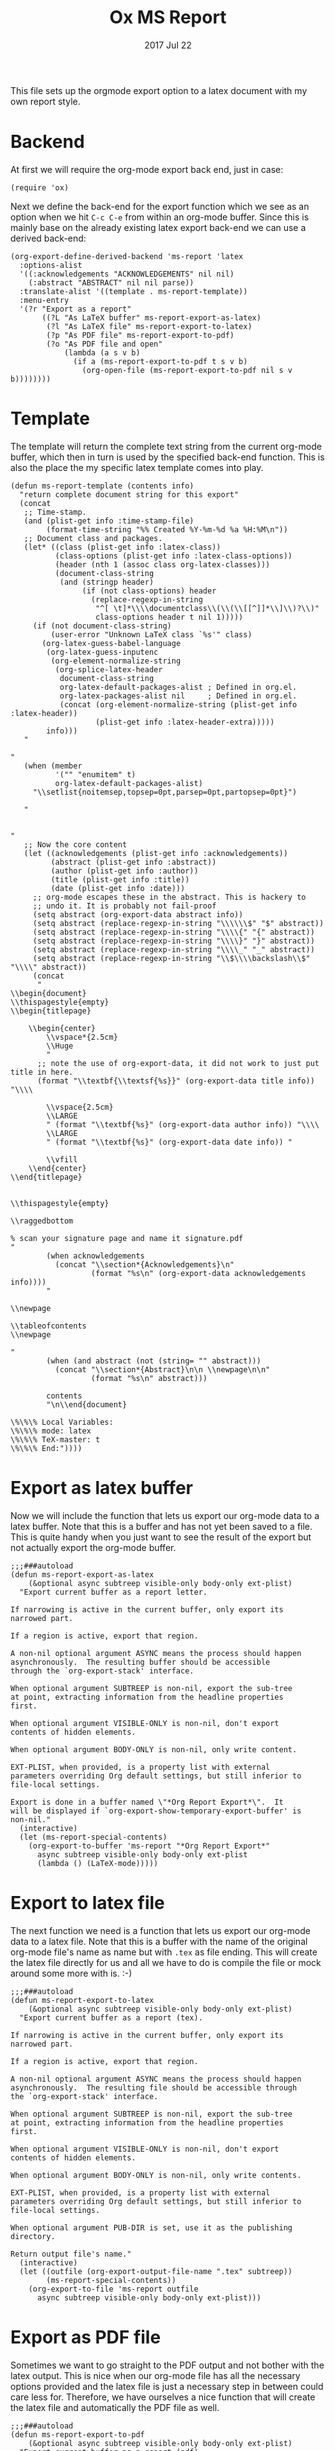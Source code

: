 #+TITLE:  Ox MS Report
#+AUTHOR: Markus Sievers
#+EMAIL:  markussievers88@gmail.com
#+DATE:   2017 Jul 22
#+TAGS:   Emacs

This file sets up the orgmode export option to a latex document with my own report
style.

* Backend

  At first we will require the org-mode export back end, just in case:

  #+BEGIN_SRC elisp
    (require 'ox)
  #+END_SRC

  Next we define the back-end for the export function which we see as an option when
  we hit ~C-c C-e~ from within an org-mode buffer.  Since this is mainly base on the
  already existing latex export back-end we can use a derived back-end:

  #+BEGIN_SRC elisp
    (org-export-define-derived-backend 'ms-report 'latex
      :options-alist
      '((:acknowledgements "ACKNOWLEDGEMENTS" nil nil)
        (:abstract "ABSTRACT" nil nil parse))
      :translate-alist '((template . ms-report-template))
      :menu-entry
      '(?r "Export as a report"
           ((?L "As LaTeX buffer" ms-report-export-as-latex)
            (?l "As LaTeX file" ms-report-export-to-latex)
            (?p "As PDF file" ms-report-export-to-pdf)
            (?o "As PDF file and open"
                (lambda (a s v b)
                  (if a (ms-report-export-to-pdf t s v b)
                    (org-open-file (ms-report-export-to-pdf nil s v b))))))))
  #+END_SRC

* Template

  The template will return the complete text string from the current org-mode buffer,
  which then in turn is used by the specified back-end function. This is also the
  place the my specific latex template comes into play.

  #+BEGIN_SRC elisp
    (defun ms-report-template (contents info)
      "return complete document string for this export"
      (concat
       ;; Time-stamp.
       (and (plist-get info :time-stamp-file)
            (format-time-string "%% Created %Y-%m-%d %a %H:%M\n"))
       ;; Document class and packages.
       (let* ((class (plist-get info :latex-class))
              (class-options (plist-get info :latex-class-options))
              (header (nth 1 (assoc class org-latex-classes)))
              (document-class-string
               (and (stringp header)
                    (if (not class-options) header
                      (replace-regexp-in-string
                       "^[ \t]*\\\\documentclass\\(\\(\\[[^]]*\\]\\)?\\)"
                       class-options header t nil 1)))))
         (if (not document-class-string)
             (user-error "Unknown LaTeX class `%s'" class)
           (org-latex-guess-babel-language
            (org-latex-guess-inputenc
             (org-element-normalize-string
              (org-splice-latex-header
               document-class-string
               org-latex-default-packages-alist ; Defined in org.el.
               org-latex-packages-alist nil     ; Defined in org.el.
               (concat (org-element-normalize-string (plist-get info :latex-header))
                       (plist-get info :latex-header-extra)))))
            info)))
       "

    "
       (when (member
              '("" "enumitem" t)
              org-latex-default-packages-alist)
         "\\setlist{noitemsep,topsep=0pt,parsep=0pt,partopsep=0pt}")

       "


    "
       ;; Now the core content
       (let ((acknowledgements (plist-get info :acknowledgements))
             (abstract (plist-get info :abstract))
             (author (plist-get info :author))
             (title (plist-get info :title))
             (date (plist-get info :date)))
         ;; org-mode escapes these in the abstract. This is hackery to
         ;; undo it. It is probably not fail-proof
         (setq abstract (org-export-data abstract info))
         (setq abstract (replace-regexp-in-string "\\\\\\$" "$" abstract))
         (setq abstract (replace-regexp-in-string "\\\\{" "{" abstract))
         (setq abstract (replace-regexp-in-string "\\\\}" "}" abstract))
         (setq abstract (replace-regexp-in-string "\\\\_" "_" abstract))
         (setq abstract (replace-regexp-in-string "\\$\\\\backslash\\$" "\\\\" abstract))
         (concat
          "
    \\begin{document}
    \\thispagestyle{empty}
    \\begin{titlepage}

        \\begin{center}
            \\vspace*{2.5cm}
            \\Huge
            "
          ;; note the use of org-export-data, it did not work to just put title in here.
          (format "\\textbf{\\textsf{%s}}" (org-export-data title info)) "\\\\

            \\vspace{2.5cm}
            \\LARGE
            " (format "\\textbf{%s}" (org-export-data author info)) "\\\\
            \\LARGE
            " (format "\\textbf{%s}" (org-export-data date info)) "

            \\vfill
        \\end{center}
    \\end{titlepage}


    \\thispagestyle{empty}

    \\raggedbottom

    % scan your signature page and name it signature.pdf
    "
            (when acknowledgements
              (concat "\\section*{Acknowledgements}\n"
                      (format "%s\n" (org-export-data acknowledgements info))))
            "

    \\newpage

    \\tableofcontents
    \\newpage

    "
            (when (and abstract (not (string= "" abstract)))
              (concat "\\section*{Abstract}\n\n \\newpage\n\n"
                      (format "%s\n" abstract)))

            contents
            "\n\\end{document}

    \%\%\% Local Variables:
    \%\%\% mode: latex
    \%\%\% TeX-master: t
    \%\%\% End:"))))
  #+END_SRC

* Export as latex buffer

  Now we will include the function that lets us export our org-mode data to a latex
  buffer. Note that this is a buffer and has not yet been saved to a file.  This is
  quite handy when you just want to see the result of the export but not actually
  export the org-mode buffer.

  #+BEGIN_SRC elisp
    ;;;###autoload
    (defun ms-report-export-as-latex
        (&optional async subtreep visible-only body-only ext-plist)
      "Export current buffer as a report letter.

    If narrowing is active in the current buffer, only export its
    narrowed part.

    If a region is active, export that region.

    A non-nil optional argument ASYNC means the process should happen
    asynchronously.  The resulting buffer should be accessible
    through the `org-export-stack' interface.

    When optional argument SUBTREEP is non-nil, export the sub-tree
    at point, extracting information from the headline properties
    first.

    When optional argument VISIBLE-ONLY is non-nil, don't export
    contents of hidden elements.

    When optional argument BODY-ONLY is non-nil, only write content.

    EXT-PLIST, when provided, is a property list with external
    parameters overriding Org default settings, but still inferior to
    file-local settings.

    Export is done in a buffer named \"*Org Report Export*\".  It
    will be displayed if `org-export-show-temporary-export-buffer' is
    non-nil."
      (interactive)
      (let (ms-report-special-contents)
        (org-export-to-buffer 'ms-report "*Org Report Export*"
          async subtreep visible-only body-only ext-plist
          (lambda () (LaTeX-mode)))))
  #+END_SRC

* Export to latex file

  The next function we need is a function that lets us export our org-mode data to a latex
  file. Note that this is a buffer with the name of the original org-mode file's name
  as name but with ~.tex~ as file ending. This will create the latex file directly for
  us and all we have to do is compile the file or mock around some more with is. :-)

  #+BEGIN_SRC elisp
    ;;;###autoload
    (defun ms-report-export-to-latex
        (&optional async subtreep visible-only body-only ext-plist)
      "Export current buffer as a report (tex).

    If narrowing is active in the current buffer, only export its
    narrowed part.

    If a region is active, export that region.

    A non-nil optional argument ASYNC means the process should happen
    asynchronously.  The resulting file should be accessible through
    the `org-export-stack' interface.

    When optional argument SUBTREEP is non-nil, export the sub-tree
    at point, extracting information from the headline properties
    first.

    When optional argument VISIBLE-ONLY is non-nil, don't export
    contents of hidden elements.

    When optional argument BODY-ONLY is non-nil, only write contents.

    EXT-PLIST, when provided, is a property list with external
    parameters overriding Org default settings, but still inferior to
    file-local settings.

    When optional argument PUB-DIR is set, use it as the publishing
    directory.

    Return output file's name."
      (interactive)
      (let ((outfile (org-export-output-file-name ".tex" subtreep))
            (ms-report-special-contents))
        (org-export-to-file 'ms-report outfile
          async subtreep visible-only body-only ext-plist)))
  #+END_SRC

* Export as PDF file

  Sometimes we want to go straight to the PDF output and not bother with the latex
  output. This is nice when our org-mode file has all the necessary options provided
  and the latex file is just a necessary step in between could care less
  for. Therefore, we have ourselves a nice function that will create the latex file
  and automatically the PDF file as well.

  #+BEGIN_SRC elisp
    ;;;###autoload
    (defun ms-report-export-to-pdf
        (&optional async subtreep visible-only body-only ext-plist)
      "Export current buffer as a report (pdf).

    If narrowing is active in the current buffer, only export its
    narrowed part.

    If a region is active, export that region.

    A non-nil optional argument ASYNC means the process should happen
    asynchronously.  The resulting file should be accessible through
    the `org-export-stack' interface.

    When optional argument SUBTREEP is non-nil, export the sub-tree
    at point, extracting information from the headline properties
    first.

    When optional argument VISIBLE-ONLY is non-nil, don't export
    contents of hidden elements.

    When optional argument BODY-ONLY is non-nil, only write code
    between \"\\begin{letter}\" and \"\\end{letter}\".

    EXT-PLIST, when provided, is a property list with external
    parameters overriding Org default settings, but still inferior to
    file-local settings.

    Return PDF file's name."
      (interactive)
      (let ((file (org-export-output-file-name ".tex" subtreep))
            (ms-report-special-contents))
        (org-export-to-file 'ms-report file
          async subtreep visible-only body-only ext-plist
          (lambda (file) (org-latex-compile file)))))
  #+END_SRC

* Export as PDF and open

  In addition to our previous function we may even want to go a step further and open
  the PDF output directly. To accomplish this we use the following bit of code:

  #+BEGIN_SRC elisp
    ;;;###autoload
    (defun ms-report-export-to-pdf-and-open
        (&optional async subtreep visible-only body-only ext-plist)
      (interactive)

      (org-open-file (ms-report-export-to-pdf async subtreep visible-only body-only ext-plist)))
  #+END_SRC

* Technical Artifacts

  To use all of this goodness we provide the code content of this file with the
  following:

  #+BEGIN_SRC elisp
    (provide 'ox-ms-report)
  #+END_SRC

  Now all that is left is to tangle to contents of this file and require it at the
  appropriate location.  Don't forget to ~C-c C-c~ over the following to refresh the
  local tangle settings:

  #+DESCRIPTION: A literate programming version of my orgmode export to report script, loaded by the ox-ms-report.el file.
  #+PROPERTY:    header-args :results silent
  #+PROPERTY:    header-args+ :tangle ~/.emacs.d/elisp/ox-ms-report.el
  #+PROPERTY:    header-args+ :eval no-export
  #+PROPERTY:    header-args+ :comments org
  #+PROPERTY:    header-args:sh :tangle no
  #+OPTIONS:     num:nil toc:nil todo:nil tasks:nil tags:nil
  #+OPTIONS:     skip:nil author:nil email:nil creator:nil timestamp:nil
  #+INFOJS_OPT:  view:nil toc:nil ltoc:t mouse:underline buttons:0 path:http://orgmode.org/org-info.js
